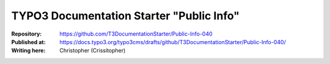 

=========================================
TYPO3 Documentation Starter "Public Info"
=========================================

:Repository:      https://github.com/T3DocumentationStarter/Public-Info-040
:Published at:    https://docs.typo3.org/typo3cms/drafts/github/T3DocumentationStarter/Public-Info-040/
:Writing here:    Christopher (Crissitopher)

